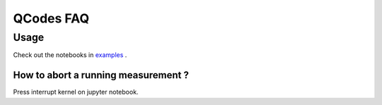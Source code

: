 QCodes FAQ
==========

Usage
-----

Check out  the notebooks in  `examples <docs/examples/Tutorial.ipynb>`__ .

How to abort a running measurement ?
~~~~~~~~~~~~~~~~~~~~~~~~~~~~~~~~~~~~

Press interrupt kernel on jupyter notebook.
